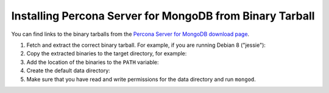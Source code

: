 .. _tarball:

=========================================================
Installing Percona Server for MongoDB from Binary Tarball
=========================================================

You can find links to the binary tarballs from the
`Percona Server for MongoDB download page
<https://www.percona.com/downloads/percona-server-mongodb-3.2/>`_.

1. Fetch and extract the correct binary tarball.
   For example, if you are running Debian 8 ("jessie"):

   .. prompt:: bash
    
      wget https://www.percona.com/redir/downloads/percona-server-mongodb-3.2/LATEST/binary/debian/jessie/x86_64/psmdb-3.2.6-1.0-r24-jessie-x86_64-bundle.tar
      tar xfz psmdb-3.2.6-1.0-r24-jessie-x86_64-bundle.tar

2. Copy the extracted binaries to the target directory, for example:
   
   .. prompt:: bash

      mkdir ~/psmdb
      cp -r -n psmdb-3.2.6-1.0-r24-jessie-x86_64-bundle/bin ~/psmdb/

3. Add the location of the binaries to the ``PATH`` variable:
   
   .. prompt:: bash

      export PATH psmdb/bin:$PATH

4. Create the default data directory:

   .. prompt:: bash

      mkdir -p /data/db

5. Make sure that you have read and write permissions for the data directory
   and run ``mongod``.



